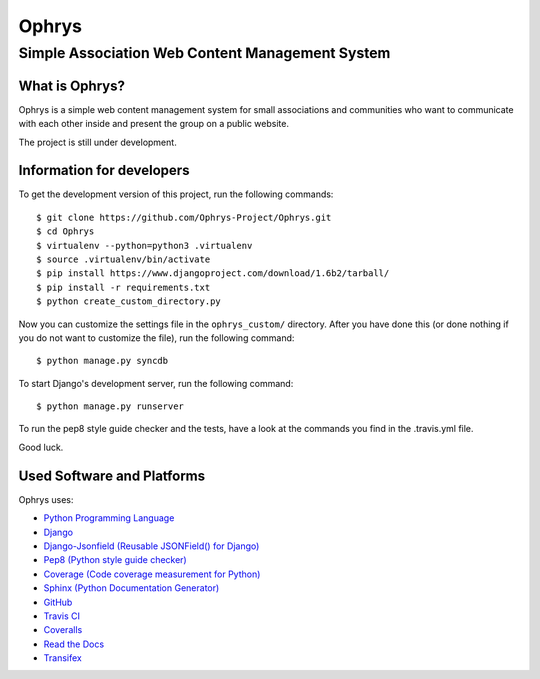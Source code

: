 ========
 Ophrys
========

Simple Association Web Content Management System
================================================

.. image:: https://travis-ci.org/Ophrys-Project/Ophrys.png?branch=master
   :alt: Build Status
   :target: https://travis-ci.org/Ophrys-Project/Ophrys

.. image:: https://coveralls.io/repos/Ophrys-Project/Ophrys/badge.png
   :alt: Coverage Status
   :target: https://coveralls.io/r/Ophrys-Project/Ophrys


What is Ophrys?
---------------

Ophrys is a simple web content management system for small associations and
communities who want to communicate with each other inside and present the
group on a public website.

The project is still under development.


Information for developers
--------------------------

To get the development version of this project, run the following commands::

  $ git clone https://github.com/Ophrys-Project/Ophrys.git
  $ cd Ophrys
  $ virtualenv --python=python3 .virtualenv
  $ source .virtualenv/bin/activate
  $ pip install https://www.djangoproject.com/download/1.6b2/tarball/
  $ pip install -r requirements.txt
  $ python create_custom_directory.py

Now you can customize the settings file in the ``ophrys_custom/``
directory. After you have done this (or done nothing if you do not want to
customize the file), run the following command::

  $ python manage.py syncdb

To start Django's development server, run the following command::

  $ python manage.py runserver

To run the pep8 style guide checker and the tests, have a look at the
commands you find in the .travis.yml file.

Good luck.


Used Software and Platforms
---------------------------

Ophrys uses:

* `Python Programming Language`_
* `Django`_
* `Django-Jsonfield (Reusable JSONField() for Django)`_
* `Pep8 (Python style guide checker)`_
* `Coverage (Code coverage measurement for Python)`_
* `Sphinx (Python Documentation Generator)`_
* `GitHub`_
* `Travis CI`_
* `Coveralls`_
* `Read the Docs`_
* `Transifex`_

.. _Python Programming Language: http://python.org/
.. _Django: https://www.djangoproject.com/
.. _Django-jsonfield (Reusable JSONField() for Django): https://github.com/bradjasper/django-jsonfield/
.. _Pep8 (Python style guide checker):  http://pep8.readthedocs.org/
.. _Coverage (Code coverage measurement for Python): http://nedbatchelder.com/code/coverage/
.. _Sphinx (Python Documentation Generator): http://sphinx-doc.org/
.. _GitHub: https://github.com/
.. _Travis CI: https://travis-ci.org/
.. _Coveralls: https://coveralls.io/
.. _Read the Docs: https://readthedocs.org/
.. _Transifex: https://www.transifex.com/
